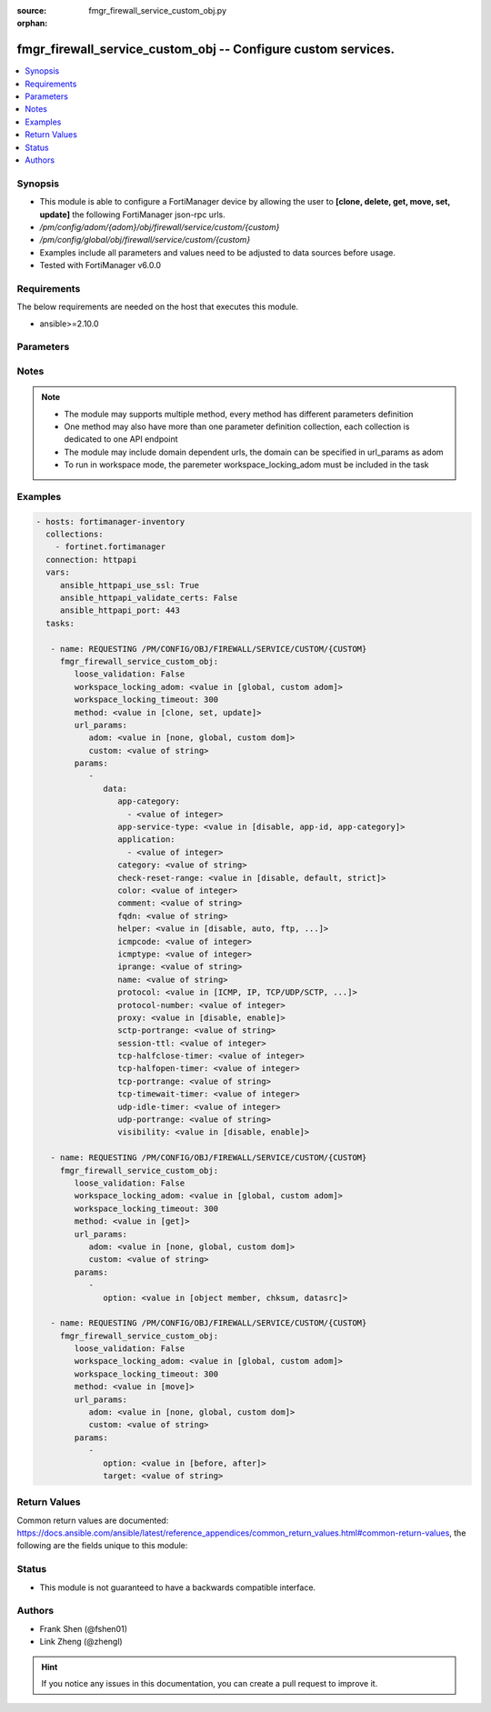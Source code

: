 :source: fmgr_firewall_service_custom_obj.py

:orphan:

.. _fmgr_firewall_service_custom_obj:

fmgr_firewall_service_custom_obj -- Configure custom services.
++++++++++++++++++++++++++++++++++++++++++++++++++++++++++++++

.. versionadded:: 2.10

.. contents::
   :local:
   :depth: 1


Synopsis
--------

- This module is able to configure a FortiManager device by allowing the user to **[clone, delete, get, move, set, update]** the following FortiManager json-rpc urls.
- `/pm/config/adom/{adom}/obj/firewall/service/custom/{custom}`
- `/pm/config/global/obj/firewall/service/custom/{custom}`
- Examples include all parameters and values need to be adjusted to data sources before usage.
- Tested with FortiManager v6.0.0


Requirements
------------
The below requirements are needed on the host that executes this module.

- ansible>=2.10.0



Parameters
----------

.. raw:: html

 <ul>
 <li><span class="li-head">loose_validation</span> - Do parameter validation in a loose way <span class="li-normal">type: bool</span> <span class="li-required">required: false</span> <span class="li-normal">default: false</span>  </li>
 <li><span class="li-head">workspace_locking_adom</span> - Acquire the workspace lock if FortiManager is running in workspace mode <span class="li-normal">type: str</span> <span class="li-required">required: false</span> <span class="li-normal"> choices: global, custom dom</span> </li>
 <li><span class="li-head">workspace_locking_timeout</span> - The maximum time in seconds to wait for other users to release workspace lock <span class="li-normal">type: integer</span> <span class="li-required">required: false</span>  <span class="li-normal">default: 300</span> </li>
 <li><span class="li-head">url_params</span> - parameters in url path <span class="li-normal">type: dict</span> <span class="li-required">required: true</span></li>
 <ul class="ul-self">
 <li><span class="li-head">adom</span> - the domain prefix <span class="li-normal">type: str</span> <span class="li-normal"> choices: none, global, custom dom</span></li>
 <li><span class="li-head">custom</span> - the object name <span class="li-normal">type: str</span> </li>
 </ul>
 <li><span class="li-head">parameters for method: [clone, set, update]</span> - Configure custom services.</li>
 <ul class="ul-self">
 <li><span class="li-head">data</span> - No description for the parameter <span class="li-normal">type: dict</span> <ul class="ul-self">
 <li><span class="li-head">app-category</span> - No description for the parameter <span class="li-normal">type: array</span> <ul class="ul-self">
 <li><span class="li-head">{no-name}</span> - No description for the parameter <span class="li-normal">type: int</span> </li>
 </ul>
 <li><span class="li-head">app-service-type</span> - Application service type. <span class="li-normal">type: str</span>  <span class="li-normal">choices: [disable, app-id, app-category]</span> </li>
 <li><span class="li-head">application</span> - No description for the parameter <span class="li-normal">type: array</span> <ul class="ul-self">
 <li><span class="li-head">{no-name}</span> - No description for the parameter <span class="li-normal">type: int</span> </li>
 </ul>
 <li><span class="li-head">category</span> - Service category. <span class="li-normal">type: str</span> </li>
 <li><span class="li-head">check-reset-range</span> - Configure the type of ICMP error message verification. <span class="li-normal">type: str</span>  <span class="li-normal">choices: [disable, default, strict]</span> </li>
 <li><span class="li-head">color</span> - Color of icon on the GUI. <span class="li-normal">type: int</span> </li>
 <li><span class="li-head">comment</span> - No description for the parameter <span class="li-normal">type: str</span> </li>
 <li><span class="li-head">fqdn</span> - Fully qualified domain name. <span class="li-normal">type: str</span> </li>
 <li><span class="li-head">helper</span> - Helper name. <span class="li-normal">type: str</span>  <span class="li-normal">choices: [disable, auto, ftp, tftp, ras, h323, tns, mms, sip, pptp, rtsp, dns-udp, dns-tcp, pmap, rsh, dcerpc, mgcp, gtp-c, gtp-u, gtp-b]</span> </li>
 <li><span class="li-head">icmpcode</span> - ICMP code. <span class="li-normal">type: int</span> </li>
 <li><span class="li-head">icmptype</span> - ICMP type. <span class="li-normal">type: int</span> </li>
 <li><span class="li-head">iprange</span> - Start and end of the IP range associated with service. <span class="li-normal">type: str</span> </li>
 <li><span class="li-head">name</span> - Custom service name. <span class="li-normal">type: str</span> </li>
 <li><span class="li-head">protocol</span> - Protocol type based on IANA numbers. <span class="li-normal">type: str</span>  <span class="li-normal">choices: [ICMP, IP, TCP/UDP/SCTP, ICMP6, HTTP, FTP, CONNECT, SOCKS, ALL, SOCKS-TCP, SOCKS-UDP]</span> </li>
 <li><span class="li-head">protocol-number</span> - IP protocol number. <span class="li-normal">type: int</span> </li>
 <li><span class="li-head">proxy</span> - Enable/disable web proxy service. <span class="li-normal">type: str</span>  <span class="li-normal">choices: [disable, enable]</span> </li>
 <li><span class="li-head">sctp-portrange</span> - Multiple SCTP port ranges. <span class="li-normal">type: str</span> </li>
 <li><span class="li-head">session-ttl</span> - Session TTL (300 - 604800, 0 = default). <span class="li-normal">type: int</span> </li>
 <li><span class="li-head">tcp-halfclose-timer</span> - Wait time to close a TCP session waiting for an unanswered FIN packet (1 - 86400 sec, 0 = default). <span class="li-normal">type: int</span> </li>
 <li><span class="li-head">tcp-halfopen-timer</span> - Wait time to close a TCP session waiting for an unanswered open session packet (1 - 86400 sec, 0 = default). <span class="li-normal">type: int</span> </li>
 <li><span class="li-head">tcp-portrange</span> - Multiple TCP port ranges. <span class="li-normal">type: str</span> </li>
 <li><span class="li-head">tcp-timewait-timer</span> - Set the length of the TCP TIME-WAIT state in seconds (1 - 300 sec, 0 = default). <span class="li-normal">type: int</span> </li>
 <li><span class="li-head">udp-idle-timer</span> - UDP half close timeout (0 - 86400 sec, 0 = default). <span class="li-normal">type: int</span> </li>
 <li><span class="li-head">udp-portrange</span> - Multiple UDP port ranges. <span class="li-normal">type: str</span> </li>
 <li><span class="li-head">visibility</span> - Enable/disable the visibility of the service on the GUI. <span class="li-normal">type: str</span>  <span class="li-normal">choices: [disable, enable]</span> </li>
 </ul>
 </ul>
 <li><span class="li-head">parameters for method: [delete]</span> - Configure custom services.</li>
 <ul class="ul-self">
 </ul>
 <li><span class="li-head">parameters for method: [get]</span> - Configure custom services.</li>
 <ul class="ul-self">
 <li><span class="li-head">option</span> - Set fetch option for the request. <span class="li-normal">type: str</span>  <span class="li-normal">choices: [object member, chksum, datasrc]</span> </li>
 </ul>
 <li><span class="li-head">parameters for method: [move]</span> - Configure custom services.</li>
 <ul class="ul-self">
 <li><span class="li-head">option</span> - No description for the parameter <span class="li-normal">type: str</span>  <span class="li-normal">choices: [before, after]</span> </li>
 <li><span class="li-head">target</span> - Key to the target entry. <span class="li-normal">type: str</span> </li>
 </ul>
 </ul>






Notes
-----
.. note::

   - The module may supports multiple method, every method has different parameters definition

   - One method may also have more than one parameter definition collection, each collection is dedicated to one API endpoint

   - The module may include domain dependent urls, the domain can be specified in url_params as adom

   - To run in workspace mode, the paremeter workspace_locking_adom must be included in the task

Examples
--------

.. code-block:: yaml+jinja

 - hosts: fortimanager-inventory
   collections:
     - fortinet.fortimanager
   connection: httpapi
   vars:
      ansible_httpapi_use_ssl: True
      ansible_httpapi_validate_certs: False
      ansible_httpapi_port: 443
   tasks:

    - name: REQUESTING /PM/CONFIG/OBJ/FIREWALL/SERVICE/CUSTOM/{CUSTOM}
      fmgr_firewall_service_custom_obj:
         loose_validation: False
         workspace_locking_adom: <value in [global, custom adom]>
         workspace_locking_timeout: 300
         method: <value in [clone, set, update]>
         url_params:
            adom: <value in [none, global, custom dom]>
            custom: <value of string>
         params:
            -
               data:
                  app-category:
                    - <value of integer>
                  app-service-type: <value in [disable, app-id, app-category]>
                  application:
                    - <value of integer>
                  category: <value of string>
                  check-reset-range: <value in [disable, default, strict]>
                  color: <value of integer>
                  comment: <value of string>
                  fqdn: <value of string>
                  helper: <value in [disable, auto, ftp, ...]>
                  icmpcode: <value of integer>
                  icmptype: <value of integer>
                  iprange: <value of string>
                  name: <value of string>
                  protocol: <value in [ICMP, IP, TCP/UDP/SCTP, ...]>
                  protocol-number: <value of integer>
                  proxy: <value in [disable, enable]>
                  sctp-portrange: <value of string>
                  session-ttl: <value of integer>
                  tcp-halfclose-timer: <value of integer>
                  tcp-halfopen-timer: <value of integer>
                  tcp-portrange: <value of string>
                  tcp-timewait-timer: <value of integer>
                  udp-idle-timer: <value of integer>
                  udp-portrange: <value of string>
                  visibility: <value in [disable, enable]>

    - name: REQUESTING /PM/CONFIG/OBJ/FIREWALL/SERVICE/CUSTOM/{CUSTOM}
      fmgr_firewall_service_custom_obj:
         loose_validation: False
         workspace_locking_adom: <value in [global, custom adom]>
         workspace_locking_timeout: 300
         method: <value in [get]>
         url_params:
            adom: <value in [none, global, custom dom]>
            custom: <value of string>
         params:
            -
               option: <value in [object member, chksum, datasrc]>

    - name: REQUESTING /PM/CONFIG/OBJ/FIREWALL/SERVICE/CUSTOM/{CUSTOM}
      fmgr_firewall_service_custom_obj:
         loose_validation: False
         workspace_locking_adom: <value in [global, custom adom]>
         workspace_locking_timeout: 300
         method: <value in [move]>
         url_params:
            adom: <value in [none, global, custom dom]>
            custom: <value of string>
         params:
            -
               option: <value in [before, after]>
               target: <value of string>



Return Values
-------------


Common return values are documented: https://docs.ansible.com/ansible/latest/reference_appendices/common_return_values.html#common-return-values, the following are the fields unique to this module:


.. raw:: html

 <ul>
 <li><span class="li-return"> return values for method: [clone, delete, move, set, update]</span> </li>
 <ul class="ul-self">
 <li><span class="li-return">status</span>
 - No description for the parameter <span class="li-normal">type: dict</span> <ul class="ul-self">
 <li> <span class="li-return"> code </span> - No description for the parameter <span class="li-normal">type: int</span>  </li>
 <li> <span class="li-return"> message </span> - No description for the parameter <span class="li-normal">type: str</span>  </li>
 </ul>
 <li><span class="li-return">url</span>
 - No description for the parameter <span class="li-normal">type: str</span>  <span class="li-normal">example: /pm/config/adom/{adom}/obj/firewall/service/custom/{custom}</span>  </li>
 </ul>
 <li><span class="li-return"> return values for method: [get]</span> </li>
 <ul class="ul-self">
 <li><span class="li-return">data</span>
 - No description for the parameter <span class="li-normal">type: dict</span> <ul class="ul-self">
 <li> <span class="li-return"> app-category </span> - No description for the parameter <span class="li-normal">type: array</span> <ul class="ul-self">
 <li><span class="li-return">{no-name}</span> - No description for the parameter <span class="li-normal">type: int</span>  </li>
 </ul>
 <li> <span class="li-return"> app-service-type </span> - Application service type. <span class="li-normal">type: str</span>  </li>
 <li> <span class="li-return"> application </span> - No description for the parameter <span class="li-normal">type: array</span> <ul class="ul-self">
 <li><span class="li-return">{no-name}</span> - No description for the parameter <span class="li-normal">type: int</span>  </li>
 </ul>
 <li> <span class="li-return"> category </span> - Service category. <span class="li-normal">type: str</span>  </li>
 <li> <span class="li-return"> check-reset-range </span> - Configure the type of ICMP error message verification. <span class="li-normal">type: str</span>  </li>
 <li> <span class="li-return"> color </span> - Color of icon on the GUI. <span class="li-normal">type: int</span>  </li>
 <li> <span class="li-return"> comment </span> - No description for the parameter <span class="li-normal">type: str</span>  </li>
 <li> <span class="li-return"> fqdn </span> - Fully qualified domain name. <span class="li-normal">type: str</span>  </li>
 <li> <span class="li-return"> helper </span> - Helper name. <span class="li-normal">type: str</span>  </li>
 <li> <span class="li-return"> icmpcode </span> - ICMP code. <span class="li-normal">type: int</span>  </li>
 <li> <span class="li-return"> icmptype </span> - ICMP type. <span class="li-normal">type: int</span>  </li>
 <li> <span class="li-return"> iprange </span> - Start and end of the IP range associated with service. <span class="li-normal">type: str</span>  </li>
 <li> <span class="li-return"> name </span> - Custom service name. <span class="li-normal">type: str</span>  </li>
 <li> <span class="li-return"> protocol </span> - Protocol type based on IANA numbers. <span class="li-normal">type: str</span>  </li>
 <li> <span class="li-return"> protocol-number </span> - IP protocol number. <span class="li-normal">type: int</span>  </li>
 <li> <span class="li-return"> proxy </span> - Enable/disable web proxy service. <span class="li-normal">type: str</span>  </li>
 <li> <span class="li-return"> sctp-portrange </span> - Multiple SCTP port ranges. <span class="li-normal">type: str</span>  </li>
 <li> <span class="li-return"> session-ttl </span> - Session TTL (300 - 604800, 0 = default). <span class="li-normal">type: int</span>  </li>
 <li> <span class="li-return"> tcp-halfclose-timer </span> - Wait time to close a TCP session waiting for an unanswered FIN packet (1 - 86400 sec, 0 = default). <span class="li-normal">type: int</span>  </li>
 <li> <span class="li-return"> tcp-halfopen-timer </span> - Wait time to close a TCP session waiting for an unanswered open session packet (1 - 86400 sec, 0 = default). <span class="li-normal">type: int</span>  </li>
 <li> <span class="li-return"> tcp-portrange </span> - Multiple TCP port ranges. <span class="li-normal">type: str</span>  </li>
 <li> <span class="li-return"> tcp-timewait-timer </span> - Set the length of the TCP TIME-WAIT state in seconds (1 - 300 sec, 0 = default). <span class="li-normal">type: int</span>  </li>
 <li> <span class="li-return"> udp-idle-timer </span> - UDP half close timeout (0 - 86400 sec, 0 = default). <span class="li-normal">type: int</span>  </li>
 <li> <span class="li-return"> udp-portrange </span> - Multiple UDP port ranges. <span class="li-normal">type: str</span>  </li>
 <li> <span class="li-return"> visibility </span> - Enable/disable the visibility of the service on the GUI. <span class="li-normal">type: str</span>  </li>
 </ul>
 <li><span class="li-return">status</span>
 - No description for the parameter <span class="li-normal">type: dict</span> <ul class="ul-self">
 <li> <span class="li-return"> code </span> - No description for the parameter <span class="li-normal">type: int</span>  </li>
 <li> <span class="li-return"> message </span> - No description for the parameter <span class="li-normal">type: str</span>  </li>
 </ul>
 <li><span class="li-return">url</span>
 - No description for the parameter <span class="li-normal">type: str</span>  <span class="li-normal">example: /pm/config/adom/{adom}/obj/firewall/service/custom/{custom}</span>  </li>
 </ul>
 </ul>





Status
------

- This module is not guaranteed to have a backwards compatible interface.


Authors
-------

- Frank Shen (@fshen01)
- Link Zheng (@zhengl)


.. hint::

    If you notice any issues in this documentation, you can create a pull request to improve it.



